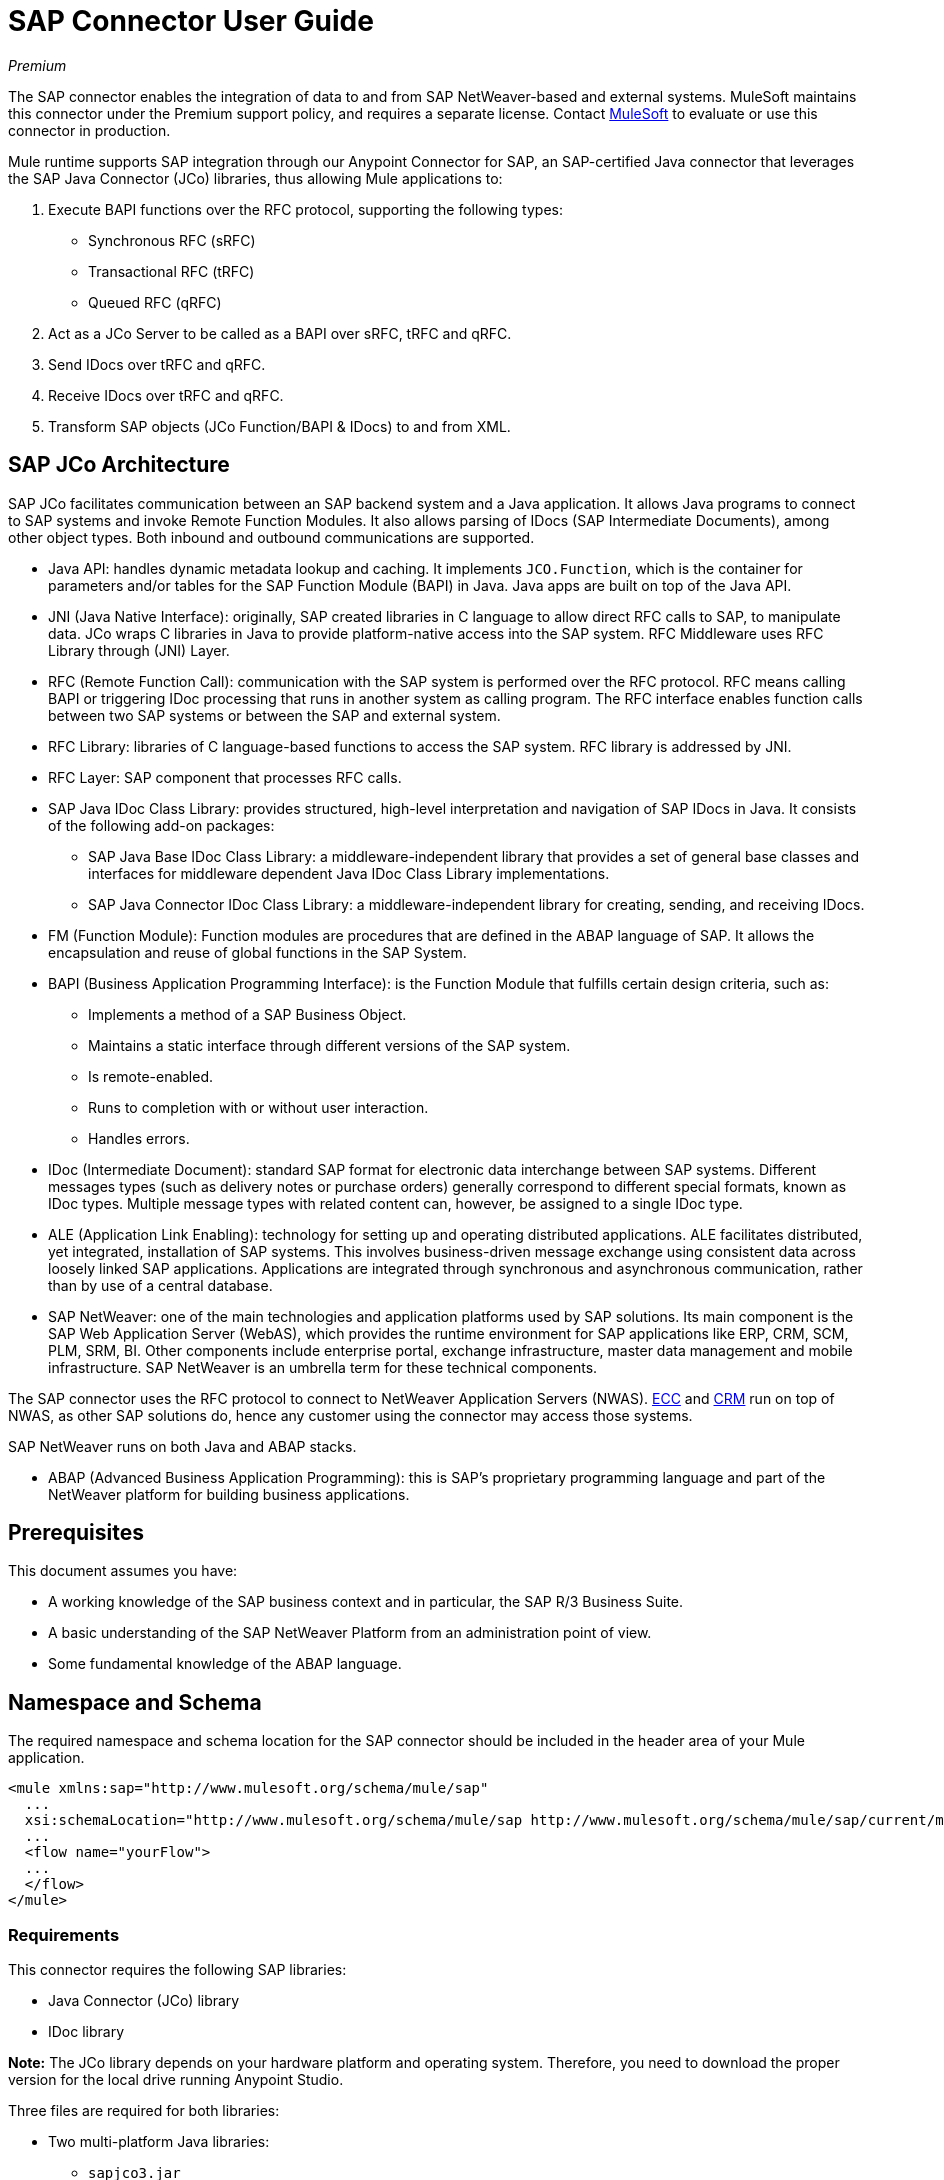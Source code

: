 = SAP Connector User Guide
:keywords: anypoint studio, connector, endpoint, sap
:imagesdir: ./_images

_Premium_

The SAP connector enables the integration of data to and from SAP NetWeaver-based and external systems. MuleSoft maintains this connector under the Premium support policy, and requires a separate license. Contact mailto:sales@mulesoft.com[MuleSoft] to evaluate or use this connector in production.

Mule runtime supports SAP integration through our Anypoint Connector for SAP, an SAP-certified Java connector that leverages the SAP Java Connector (JCo) libraries, thus allowing Mule applications to:

. Execute BAPI functions over the RFC protocol, supporting the following types:
    * Synchronous RFC (sRFC)
    * Transactional RFC (tRFC)
    * Queued RFC (qRFC)

. Act as a JCo Server to be called as a BAPI over sRFC, tRFC and qRFC.

. Send IDocs over tRFC and qRFC.

. Receive IDocs over tRFC and qRFC.

. Transform SAP objects (JCo Function/BAPI & IDocs) to and from XML.

== SAP JCo Architecture

SAP JCo facilitates communication between an SAP backend system and a Java application. It allows Java programs to connect to SAP systems and invoke Remote Function Modules. It also allows parsing of IDocs (SAP Intermediate Documents), among other object types. Both inbound and outbound communications are supported.

*	Java API: handles dynamic metadata lookup and caching. It implements `JCO.Function`, which is the container for parameters and/or tables for the SAP Function Module (BAPI) in Java. Java apps are built on top of the Java API.

*	JNI (Java Native Interface): originally, SAP created libraries in C language to allow direct RFC calls to SAP, to manipulate data. JCo wraps C libraries in Java to provide platform-native access into the SAP system. RFC Middleware uses RFC Library through (JNI) Layer.

* RFC (Remote Function Call): communication with the SAP system is performed over the RFC protocol. RFC means calling BAPI or triggering IDoc processing that runs in another system as calling program. The RFC interface enables function calls between two SAP systems or between the SAP and external system.

*	RFC Library: libraries of C language-based functions to access the SAP system. RFC library is addressed by JNI.

* RFC Layer: SAP component that processes RFC calls.

*	SAP Java IDoc Class Library: provides structured, high-level interpretation and navigation of SAP IDocs in Java. It consists of the following add-on packages:
    - SAP Java Base IDoc Class Library: a middleware-independent library that provides a set of general base classes and interfaces for middleware dependent Java IDoc Class Library implementations.
    - SAP Java Connector IDoc Class Library: a middleware-independent library for creating, sending, and receiving IDocs.

*	FM (Function Module): Function modules are procedures that are defined in the ABAP language of SAP. It allows the encapsulation and reuse of global functions in the SAP System.

*	BAPI (Business Application Programming Interface): is the Function Module that fulfills certain design criteria, such as:
    - Implements a method of a SAP Business Object.
    - Maintains a static interface through different versions of the SAP system.
    - Is remote-enabled.
    - Runs to completion with or without user interaction.
    - Handles errors.

*	IDoc (Intermediate Document): standard SAP format for electronic data interchange between SAP systems. Different messages types (such as delivery notes or purchase orders) generally correspond to different special formats, known as IDoc types. Multiple message types with related content can, however, be assigned to a single IDoc type.

*	ALE (Application Link Enabling): technology for setting up and operating distributed applications. ALE facilitates distributed, yet integrated, installation of SAP systems. This involves business-driven message exchange using consistent data across loosely linked SAP applications. Applications are integrated through synchronous and asynchronous communication, rather than by use of a central database.

* SAP NetWeaver: one of the main technologies and application platforms used by SAP solutions. Its main component is the SAP Web Application Server (WebAS), which provides the runtime environment for SAP applications like ERP, CRM, SCM, PLM, SRM, BI. Other components include enterprise portal, exchange infrastructure, master data management and mobile infrastructure. SAP NetWeaver is an umbrella term for these technical components.

The SAP connector uses the RFC protocol to connect to NetWeaver Application Servers (NWAS). link:http://www.cipherbsc.com/solutions/sap-erp-central-component-erp-ecc/[ECC] and link:https://help.sap.com/crm[CRM] run on top of NWAS, as other SAP solutions do, hence any customer using the connector may access those systems.

SAP NetWeaver runs on both Java and ABAP stacks.

* ABAP (Advanced Business Application Programming): this is SAP's proprietary programming language and part of the NetWeaver platform for building business applications.

[[prerequisites]]
== Prerequisites

This document assumes you have:

* A working knowledge of the SAP business context and in particular, the SAP R/3 Business Suite.
* A basic understanding of the SAP NetWeaver Platform from an administration point of view.
* Some fundamental knowledge of the ABAP language.

== Namespace and Schema

The required namespace and schema location for the SAP connector should be included in the header area of your Mule application.

[source, xml]
----
<mule xmlns:sap="http://www.mulesoft.org/schema/mule/sap"
  ...
  xsi:schemaLocation="http://www.mulesoft.org/schema/mule/sap http://www.mulesoft.org/schema/mule/sap/current/mule-sap.xsd">
  ...
  <flow name="yourFlow">
  ...
  </flow>
</mule>
----

[[requirements]]
=== Requirements

This connector requires the following SAP libraries:

* Java Connector (JCo) library
* IDoc library

*Note:* The JCo library depends on your hardware platform and operating system. Therefore, you need to download the proper version for the local drive running Anypoint Studio.

Three files are required for both libraries:

* Two multi-platform Java libraries:

    - `sapjco3.jar`
    - `sapidoc3.jar`

* One of the JCo platform-specific native libraries:

    - `sapjco3.dll` (Windows)
    - `libsapjco3.jnilib` (Mac OS X)
    - `libsapjco3.so` (Linux)

IMPORTANT: Do _not_ change the names of any of the SAP JCo library files from their original names, as they aren’t recognized by JCo. Since JCo 3.0.11, the JAR file cannot be renamed from `sapjco3.jar`, nor can it be repackaged. Read more about link:/mule-user-guide/v/3.9/sap-connector-troubleshooting[SAP Troubleshooting].

The SAP JCo libraries are OS-dependent. Therefore, make sure to download the SAP libraries that correspond to the OS and hardware architecture of the host server on which Mule is running. If you deploy to a platform different from the one used for development, you must change the native library before generating the zip file.

[[dependencies]]
=== Dependencies

There are four versions of the SAP connector that have been released, which depend on certain versions of Mule.

[%header%autowidth.spread]
|===
|SAP Connector Version|Compatible Mule Version
|`1.x`|`3.0 / 3.1 / 3.2`
|`2.0.x`|`3.3 / 3.4`
|`2.1.x`|`3.3 / 3.4`
|`2.2.x`|`3.5 / 3.6 / 3.7`
|`3.0.x`|`3.5 / 3.6 / 3.7 / 3.8`
|===

Stateful transactions, involving multiple outbound endpoints, only work by setting the transactional scope. Read more about link:/mule-user-guide/v/3.9/sap-connector-advanced-features#transactions[SAP Transactions].

Every SAP customer or partner has access to the https://websmp201.sap-ag.de/public/connectors[SAP Service Marketplace (SMP)]. There you can download both these files as well as the NetWeaver RFC Library and other connectors.

[[compatibility-matrix]]
=== Compatibility Matrix

The SAP connector is compatible with any SAP NetWeaver-based system and supports SAP R/3 systems from release 3.0.11 and later.

[%header%autowidth.spread]
|===
|SAP Connector Version |JCo Library Version |IDoc Library Version
|`1.x` 2+|`3.0.7 and 3.0.9`
|`2.0.x and 2.1.x` 2+|`3.0.7 and 3.0.9`
|`2.1.2` 2+|`3.0.7 / 3.0.9 / 3.0.10`
|`2.2.2` 2+|`3.0.7 / 3.0.9 / 3.0.10`
|`2.2.3` 2+|`3.0.7 / 3.0.9 / 3.0.10`
|`2.2.5` |`3.0.11 / 3.0.13` |`Up to 3.0.11`
|`2.2.6` |`3.0.11 / 3.0.13` |`Up to 3.0.12`
|`2.2.7` |`3.0.11 / 3.0.13` |`Up to 3.0.12`
|`2.2.8` |`3.0.11 / 3.0.14` |`Up to 3.0.12`
|`3.0.0` |`3.0.11 / 3.0.14` |`Up to 3.0.12`
|`3.1.0` |`3.0.15` |`Up to 3.0.15`
|`3.2.0` |`3.0.15 / 3.0.18` |`Up to 3.0.18`
|===

*Note:* With the exception of SAP 2.2.5, which is incompatible with IDoc 3.0.12, the rest of the JCo and IDoc libraries displayed in the above matrix have been tested with the connector. Note that there may be other SAP-compatible versions, which are not listed above.

[[install-and-config]]
== Installing and Configuring

The SAP connector is bundled within Anypoint Studio: typically, the latest version of Studio comes with the latest version of the SAP connector. If you require another version of the connector in Anypoint Studio or must reinstall it:

. In Anypoint Studio, click the Exchange icon in the Studio taskbar.
. Click Login in Anypoint Exchange.
. Search for the connector and click Install.
. Follow the prompts to install the connector.

When Studio has an update, a message displays in the lower right corner, which you can click to install the update.

[[install]]

The SAP connector needs JCo libraries to operate. The current section explains how to set up Mule so that you can use the SAP connector in your Mule applications.

This procedure assumes that you already have a Mule runtime instance installed on your host machine.

*Note*: Throughout this document, `$MULE_HOME` refers to the directory where Mule is installed.

. Download the SAP JCo and IDoc libraries from the https://websmp201.sap-ag.de/public/connectors[SAP Service Marketplace (SMP)]. To do so, you  need a `SAP User ID` (also called `S-User ID`).
Once you have those libraries, head over to the SAP Java Connector section of the SMP. Files are available at the Tools & Services subsection of the SMP.
+
For further details, read https://support.sap.com/en/index.html[SAP JCo 3.0 Release And Support Strategy - Support Note 1077727 (requires that you log into the SAP support portal)].
+
. Make sure that the SAP JARs are available to your Mule application and/or Mule instance. JCo relies on a native library, which requires additional installation steps.

If you plan to use SAP as an inbound endpoint, that is where Mule is called as a BAPI or receives IDocs, you must perform additional configurations within the services file at the OS level. A detailed explanation of the requirements can be found at link:/mule-user-guide/v/3.9/sap-connector-advanced-features#server-services-configuration[SAP JCo Server Services Configuration].


=== Adding the SAP Connector to the Classpath

Specifying the location of the SAP connector in your system `classpath` enables you to run/debug your project locally and to create custom Java code in your project that uses the classes.

The first time you try to add any of the SAP components to your Mule configuration file, the SAP dependencies that match the version of the project runtime get added automatically. If there is more than one SAP transport dependency for the Mule runtime configured in the project, then you are prompted to select the one you want to use, the newest, oldest, or select Choose manually.

To add the SAP connector manually to the classpath, complete the following steps:

. Right-click the top of the project in the Package Explorer panel.
. Select Build Path > Add Libraries.
. Select the library type Anypoint Connectors Dependencies and click Next.
. From the list, check the SAP extension you require, noting the version of the connector and the Mule runtime version requirements.

image:sap-extension.png[add sap extension]

[[config]]
=== Configuring

To use the SAP connector in your Mule application, you must first configure a global SAP element.

Read more about link:/mule-user-guide/v/3.9/global-elements[Global Elements].

[[config-global]]
==== Setting up the Global Element

The SAP connector object holds the configuration properties that allow you to connect to the SAP server. When an SAP connector is defined in a Global Element, all SAP endpoints use its connection parameters; otherwise each SAP endpoint uses its own connection parameters to connect to the SAP server.

To create a configuration for an SAP connector, complete the following steps:

. Click the Global Elements tab below the Message Flow canvas.
. Click Create, then click the arrow icon to the left of Connector Configuration.
. Select SAP from the drop-down list of available connectors, then click OK.
. In the Global Elements Properties pane, enter the required parameters for defining an SAP connection, which your SAP system administrator should supply.

The SAP Global Element Configuration allows you to define connection properties as well as to easily add the required SAP dependencies to your project.

For ease of use, the SAP connector only shows the most common properties as connector parameters. To configure a property that is not listed in the Properties panel, consult the <<Extended Properties>> section.

image:sap-connector-global-element.png[sap conn global element]

The minimum required attributes you must define are:

[%header%autowidth.spread]
|===
|Field |Description
|Name| The name of the connector used by the SAP endpoints in your project.
|DataSense| Enable (or disable) the DataSense feature by selecting the checkbox.
|AS Host| The URL or IP address of the SAP system.
|User | Username of an authorized SAP user.
|Password| Password credential of an authorized SAP user.
|SAP System Number| System number used to connect to the SAP system.
|SAP Client| The SAP client ID (usually a number) used to connect to the SAP system.
|Login Language| The language to use for the SAP connection. For example, `EN` for English.
|===

An in-depth explanation of these properties can be found in the <<Configurable Properties>> section.

*Tip*: As a best practice, use property placeholder syntax to load the credentials in a more simple and reusable way. Read more about property placeholders at link:/mule-user-guide/v/3.9/configuring-properties[Configuring Properties].

Finally, click the Test Connection button to verify that the connection to the SAP instance succeeded. If the credentials are correct you should receive a _Test Connection Successful_ message.

[[config-libs]]
==== Adding the SAP Libraries

As explained in the <<Requirements>> section, the SAP connector requires the platform-dependent SAP JCo Native library as well as the multi-platform JCo and IDoc libraries.

Perform the following steps for each of the required libraries:

. Click the Add File button.
. Navigate to the location of the file and select it.
. Make sure a green tick appears next to the loaded library.

image:sap-libs-ok.png[SAP Required Dependencies]

The SAP libraries are automatically added to the project's `classpath`.

*Important*: 

* If you are adding the JCo libraries and configuring the classpath manually using a version of SAP JCo later than SAP JCo 3.0.11, the `sapjco3.jar` and the corresponding native library must be in different directories for Datasense to work.
* If you are using a Mavenized app, the native library should be named `libsapjco3` followed by the extension according your OS.

[[config-extended-props]]
==== Extended Properties

To define extended properties for the SAP connector global element, complete the following steps:

. Navigate to the Advanced tab on the Global Elements Properties pane.
. Locate the Extended Properties section at the bottom of the window.
. Click the plus icon next to the Extended Properties drop-down menu to define additional configuration properties.

image:sap-connector-global-element-advanced-tab.png[sap global element adv tab]

You can provide additional configuration properties by defining a Spring bean global element representing a Map (`java.util.Map`) instance. This can be used to configure SCN (Secure Connections) or advanced pooling capabilities, among other properties.

*Important*: For this to work you must set the property name, as defined by SAP, in your configuration. Check link:/mule-user-guide/v/3.9/sap-connector-advanced-features#jco-extended-properties[SAP JCo Extended Properties] for the complete list of properties.

[[upgrading]]
== Upgrading From 2.x.x to 3.0.0

The SAP Connector can be updated via the integrated Update function within Mule Studio.

The main change introduced in SAP 3.0.0 is the removal of XML parser Version 1. From now on, Version 2 is the one and only supported format. Consequently, to move smoothly from V1 to V2, the following modifications are needed:

=== In SAP Endpoints and Transformers

Attribute `xmlVersion` is deprecated and no longer needed in SAP flows. Projects using `xmlVersion="1"`  fail but those using `xmlVersion="2"` are still compatible. The same applies to SAP transformers such as SAP Object to XML, XML to SAP Function (BAPI) and XML to SAP IDoc. Details below:

[source,xml,linenums]
----
<flow>
    <!-- Recommended (NO xmlVersion declared) -->
    <sap:outbound-endpoint type="function" ... />
    <sap:object-to-xml doc:name="SAP Object to XML"/>

    <!-- Compatible -->
    <sap:outbound-endpoint xmlVersion="2" type="function" ... />
    <sap:object-to-xml xmlVersion="2" doc:name="SAP Object to XML"/>

    <!-- Invalid -->
    <sap:outbound-endpoint xmlVersion="1" type="function" ... />
    <sap:object-to-xml xmlVersion="1" doc:name="SAP Object to XML"/>

    <!-- same approaches apply to remaining SAP transformers -->
</flow>
----

=== In XML Definitions

Replace the `jco` node:

[source,xml,linenums]
----
<jco name="Z_BAPI_MULE_EXAMPLE">
    ...
</jco>
----

With the Function/BAPI name:

[source,xml,linenums]
----
<Z_BAPI_MULE_EXAMPLE>
    ...
</Z_BAPI_MULE_EXAMPLE>
----

Elements `import`, `export`, `tables` and `exceptions` nodes remain the same.

[source,xml,linenums]
----
<import>
    <!-- import params -->
</import>
<export>
    <!-- export params -->
</export>
<tables>
    <!-- table params -->
</tables>
<exceptions>
    <!-- exceptions params -->
    <exception key="EXCEPTION_KEY" />
</exceptions>
----

Replace `field` and `structure` nodes with their name attributes.

[source,xml,linenums]
----
<import>
    <field name="MATERIAL">999</field>
    <structure name="MATERIAL_EVG">
        <field name="MATERIAL_EXT"/>
        <field name="MATERIAL_VERS"/>
        <field name="MATERIAL_GUID"/>
    </structure>
    <field name="PLANT">1111</field>
    <field name="VALUATIONAREA"/>
    <field name="VALUATIONTYPE"/>
</import>
----

To create:

[source,xml,linenums]
----
<import>
    <MATERIAL>999</MATERIAL>
    <MATERIAL_EVG>
        <MATERIAL_EXT/>
        <MATERIAL_VERS/>
        <MATERIAL_GUID/>
    </MATERIAL_EVG>
    <PLANT>1111</PLANT>
    <VALUATIONAREA/>
    <VALUATIONTYPE/>
</import>
----

Replace child elements of `table` with its name attribue and remove the `id` from every `row`.

[source,xml,linenums]
----
<tables>
    <table name="MATNRSELECTION">
        <row id="0">
            <field name="SIGN">I</field>
            <field name="OPTION">CP</field>
        </row>
    </table>
</tables>

<tables>
    <MATNRSELECTION>
        <row>
            <SIGN>I</SIGN>
            <OPTION>CP</OPTION>
        </row>
    </MATNRSELECTION>
</tables>
----

=== In the Studio Visual Editor

[%header%autowidth.spread]
|===
|Before | After
|image:sap-migration-v1.png[SAP Migration V1] | image:sap-migration-v2.png[SAP Migration V2]
2+| SAP General Settings
|image:sap-migration-v1-transformer.png[SAP Migration V1 Transformer] | image:sap-migration-v2-transformer.png[SAP Migration V2 Transformer]
2+| SAP Transformers
|image:sap-migration-v1-export.png[SAP Migration V1 Export] | image:sap-migration-v2-export.png[SAP Migration V2 Export]
2+| SAP Templates
|===

[[using-the-connector]]
== Using the Connector

[[syntax]]
=== Syntax

Connector syntax:

[source, xml, linenums]
----
<sap:connector name="SapConnector" jcoClient="${sap.jcoClient}" jcoUser="${sap.jcoUser}"
    jcoPasswd="${sap.jcoPasswd}" jcoLang="${sap.jcoLang}" jcoAsHost="${sap.jcoAsHost}"
    jcoSysnr="${sap.jcoSysnr}" jcoTrace="${sap.jcoTrace}"
    jcoPoolCapacity="${sap.jcoPoolCapacity}" jcoPeakLimit="${sap.jcoPeakLimit}"/>
----

Endpoint syntax:

[source, xml, linenums]
----
<!-- inbound -->
<sap:inbound-endpoint name="idocServer" type="idoc" rfcType="trfc"
     jcoConnectionCount="5" jcoGwHost="${sap.jcoGwHost}" jcoProgramId="${sap.jcoProgramId}"
     jcoGwService="${sap.jcoGwService}" exchange-pattern="one-way"/>

<!-- outbound -->
<sap:outbound-endpoint name="idocSender" type="idoc" connector-ref="SapConnector"
     exchange-pattern="request-response"/>
----

[[configurable-properties]]
=== Configurable Properties

The `<sap:connector/>` element allows the configuration of JCo connection parameters that can be shared among `<sap:inbound-endpoint/>` and `<sap:outbound-endpoint/>` in the same application.

[[connector-properties]]
==== Connector Properties

[%header%autowidth.spread]
|===
|Field | XML Attribute |Description |Default Value
|Display Name |`name` |The reference name of the connector used internally by Mule configuration. |
|User |`jcoUser` |The username for password-based authentication. |
|Password |`jcoPasswd` |The password used for password-based authentication. |
|SAP Client |`jcoClient` |The SAP client, which is equally important as the user/pass credentials. This is usually a number. For example, 100. |
|Login Language |`jcoLang` |The language to use for login dialogs. If not defined, the default user language is used. |`en`
|AS Host |`jcoAsHost` |The SAP application server host (either IP address or server name can be specified). |
|SAP System Number |`jcoSysnr` |The SAP system number. |
|JCo Trace |`jcoTrace` |Enable/disable RFC trace. |`false`
|JCo Trace to Mule Log |`jcoTraceToLog` |If `jcoTraceToLog` is `true` then JCo trace redirects to the Mule log files. If this attribute is set, it overrides the java startup environment property `-Djco.trace_path=<PATH>`. Because of JCo libraries limitations, this attribute has to be configured at class loader level, so if configured it applies to all SAP connections at class loader level. `jcoTrace` should be enabled for this parameter to work. |`false`
|Pool Capacity |`jcoPoolCapacity` |The maximum number of idle connections kept open by the destination. No connection pooling takes place when the value is 0. |`5`
|Peak Limit |`jcoPeakLimit` |The maximum number of active connections that can be created for a destination simultaneously |`10`
|Expiration Time |`jcoExpirationTime` | The time in milliseconds (ms) after which idle connections available in the pool can be closed. |`0`
|Extended Properties |`jcoClientExtendedProperties-ref` |A reference to `java.util.Map` containing additional JCo connection parameters. Additional information and a complete list of parameters can be found /mule-user-guide/v/3.9/sap-jco-extended-properties[here]. |
|Disable Function Template Cache |`disableFunctionTemplateCache` |A boolean representing whether function templates should be cached or not. Disabling the cache is only recommended for really special cases (for example during development) as disabling affects performance. Each function (BAPI) call requires two hits to the SAP server. |`false`
|===

[[inbound-endpoint-properties]]
==== Inbound Endpoint Properties

[%header%autowidth.spread]
|===
|Field |XML Attribute |Description |Default Value
|Display Name |`name` |The reference name of the endpoint used internally by Mule configuration. |
|Exchange Pattern |`exchange-pattern` |The available options are request-response and one-way. |
|Address |`address` |The standard way to provide endpoint properties. | For more information see link:/mule-user-guide/v/3.9/sap-connector-advanced-features#endpoint-address[Endpoint Address]. 
|Type |`type` |The type of SAP object this endpoint processes (that is, function or idoc). Starting in 2.1.0 function-metadata and idoc-metadata can be used to retrieve XML structure for a given BAPI or IDoc. |`function`
|RFC Type |`rfcType` |The type of RFC the endpoint uses to receive a function or IDoc. The available options are srfc (which is sync with no TID handler), trfc and qrfc (both of which are async, with a TID handler). |`srfc`
|Queue Name |`queueName` |If the RFC type is `qrfc`, then this is the name of the queue. |
|Function Name |`functionName` |If the type is `function` then this is the name of the BAPI function that  executes. When a metadata type is selected then this attribute holds the name of the BAPI or IDoc whose metadata should be retrieved. |
|Output XML |`outputXml` |Whether the endpoint should set the payload to be the XML representation (String) of the SAP Object (Function or IDoc) or the SapObject wrapper itself. Setting this flag to 'true' removes the need for the SAP Object to XML transformer. |`false`
|Gateway Host |`jcoGwHost` |The gateway host on which the server should be registered.|
|Gateway Service |`jcoGwService` |The gateway service, that is, the port, on which registration is performed.|
|Program ID |`jcoProgramId` |The program ID with which the registration is performed.|
|Connection Count |`jcoConnectionCount` |The number of connections that should be registered at the gateway. |`2`
|Pool Capacity |`jcoPoolCapacity` |The maximum number of idle connections kept open by the destination. No connection pooling takes place when the value is 0. |`5`
|Peak Limit |`jcoPeakLimit` |The maximum number of active connections that can be created for a destination simultaneously |`10`
|Expiration Time |`jcoExpirationTime` | The time in milliseconds (ms) after which idle connections available in the pool can be closed. |`0`
|TID Store a| `<sap:default-in-memory-tid-store />`, `<sap:mule-object-store-tid-store-ref/>` | Configuration for the link:/mule-user-guide/v/3.9/sap-connector-advanced-features#tid-handler[TID Handler]. |
|Extended Server Properties |`jcoServerExtendedProperties-ref` |A reference to `java.util.Map`, which contains additional JCo connection parameters. If necessary, consult the link:/mule-user-guide/v/3.9/sap-connector-advanced-features#jco-server-properties[complete list of server parameters]. |
|===

[[outbound-endpoint-properties]]
==== Outbound Endpoint Properties

[%header%autowidth.spread]
|===
|Field |XML Attribute |Description |Default Value
|Display Name |`name` |The reference name of the endpoint used internally by Mule configuration. |
|Exchange Pattern |`exchange-pattern` |The available options are request-response and one-way. |
|Address |`address` |The standard way to provide endpoint properties. |For more information check link:/mule-user-guide/v/3.9/sap-connector-advanced-features#endpoint-address[Endpoint Address]. 
|Type |`type` |The type of SAP object this endpoint processes (that is, a function or idoc). Starting in 2.1.0 function-metadata and idoc-metadata can be used to retrieve XML structure for a given BAPI or IDoc. |`function`
|RFC Type |`rfcType` |The type of RFC the endpoint uses to receive a function or IDoc. The available options are srfc (which is sync with no TID handler), trfc and qrfc (both of which are async, with a TID handler). |`srfc`
|Queue Name |`queueName` |If the RFC type is `qrfc`, then this is the name of the queue. |
|Function Name |`functionName` |If the type is `function`, then this is the name of the BAPI function that  executes. When a metadata type is selected, this attribute holds the name of the BAPI or IDoc whose metadata should be retrieved. |
|Output XML |`outputXml` |Whether the endpoint should set the payload to be the XML representation (String) of the SAP Object (Function or IDoc) or the SapObject wrapper itself. Setting this flag to 'true' removes the need for the SAP Object to XML transformer. |`false`
|Evaluate Function Response |`evaluateFunctionResponse` |When the type is `function`, a `true` flag (box checked) indicates that the SAP transport should evaluate the function response and throw an exception when an error occurs in SAP. When this flag is set to `false` (box unchecked), the SAP transport does not throw an exception when an error occurs, and the user is responsible for parsing the function response. |`false`
|Is BAPI Transaction |`bapiTransaction` |When checked, either BAPI_TRANSACTION_COMMIT or BAPI_TRANSACTION_ROLLBACK is called at the end of the transaction, depending on the result of that transaction. |`false`
|Definition File |`definitionFile` |The path to the template definition file of either the function to be executed or the IDoc to be sent. |
|IDoc Version |`idocVersion` |When the type is `idoc`, this version is used when sending the IDoc. Values for the IDoc version correspond to IDOC_VERSION_xxxx constants in `com.sap.conn.idoc.IDocFactory`.|
|Extended Client Properties |`jcoClientExtendedProperties-ref` |A reference to `java.util.Map`, which contains additional JCo connection parameters. If necessary, consult the link:/mule-user-guide/v/3.9/sap-connector-advanced-features#jco-client-properties[complete list of client parameters]. |
|===

[[idoc-versions]]
==== IDoc Versions

[%header%autowidth.spread]
|===
|Value |Description
|`0` |`IDOC_VERSION_DEFAULT`
|`2` |`IDOC_VERSION_2`
|`3` |`IDOC_VERSION_3`
|`8` |`IDOC_VERSION_QUEUED`
|===

[[sap-transformers]]
=== SAP Transformers

The SAP endpoints receive and transmit SAP objects, which must be transformed to and from XML within your Mule flow. MuleSoft bundles three SAP transformers specifically designed to handle such transformation:

* SAP Object to XML
* XML to SAP Function (BAPI)
* XML to SAP IDoc

These are available in the Transformers group on the Studio Palette. Typing "sap" in the filter input textbox above the palette should display both the SAP Connector and the SAP Transformers:

image:sap-connector-pallete.png[sap pallete results]

Click and drag the SAP Object to XML transformer after an SAP inbound endpoint (or a SAP outbound endpoint if the endpoint is a function and expects a response).

*Important*: With the option to enable DataSense on the SAP endpoint came a new attribute,`outputXml`. The default value, `false`, ensures that the output produced by the endpoint is XML instead of a Java object. However, if you set this value to `true` in order to output a Java Object, avoid the subsequent use of an SAP Object to XML transformer.

Click and drag the XML to SAP Function (BAPI) or the XML to SAP IDoc transformers before your SAP outbound endpoint within your Mule application flow.

The input to the outbound endpoint can be both the SAP Object created by the XML to SAP Function (BAPI) or the XML to SAP IDoc as well as any type (String, byte[] or InputStream) that represents the XML document.

As mentioned before, in order to avoid using the SAP Object to XML you can now use the `outputXML` attribute set to `true` at the endpoint level (works for both inbound and outbound SAP endpoints).

[[xml-definitions]]
=== XML Definitions

All SAP objects (BAPIs and IDocs) can be represented as XML documents for ease of use. IDocs are already XML documents by nature and the schema can be obtained with SAP transaction WE60.

The SAP connector bundles <<SAP Transformers>> that convert the XML documents exchanged between the endpoints and SAP into the corresponding SAP objects ready to be handled by the endpoints.

*Note*: With DataSense support, the recommended way to generate the XML definitions is using link:/mule-user-guide/v/3.9/dataweave[DataWeave]. However, if you are using a Mule 3.3 application, see link:/anypoint-studio/v/6/datamapper-user-guide-and-reference[DataMapper].

For BAPIs, the SAP Connector offers a proprietary format fully compatible with DataWeave and DataMapper.

[[jco-function]]
==== JCo Function

A JCo Function represents a Function or BAPI and consists of the following elements:

[%header%autowidth.spread]
|===
|`IMPORT` |Contains input values (arguments) when executing a BAPI/Function.
|`EXPORT` |Contains output values after executing a BAPI/function.
|`CHANGING` |Contains changing values that can be sent and/or received when executing BAPIs/functions.
|`TABLES` |Contains tables whose values can be used for input and output.
|`EXCEPTIONS` |When retrieving the BAPI metadata, contains all the exceptions the BAPI can throw. When sending the response back to SAP in the inbound endpoint, if an ABAP exception should be returned, then it should be sent in an exception element child of this one.
|===

==== BAPI XML Structure

[source, xml, linenums]
----
<?xml version="1.0" encoding="UTF-8"?>
<Z_BAPI_MULE_EXAMPLE>
    <import>
        <!-- Fields / Structures / Tables -->
    </import>
    <export>
        <!-- Fields / Structures / Tables -->
    </export>
    <changing>
        <!-- Fields / Structures / Tables -->
    </changing>
    <tables>
        <!-- Tables -->
    </tables>
    <exceptions>
        <!-- Errors -->
        <exception/>
    </exceptions>
</Z_BAPI_MULE_EXAMPLE>
----

Each of the main records (import, export and changing) support fields, structures and/or tables:

[%header%autowidth.spread]
|===
|`STRUCTURE` |Contains fields, tables and/or inner structures.
|`TABLE` |Contains a list of rows.
|`TABLE ROW` |Contains fields, structures and/or inner tables.
|`FIELD` |The only element that contains an actual value.
|===
Field elements allow, since version 1.4.1 and 2.1.0, a special attribute named `trim` which holds a boolean value indicating whether the value of the field should be trimmed (remove leading and trailing space characters) or not. The default behavior is to trim the value (`trim="true"`).

[source, xml, linenums]
----
<Z_BAPI_MULE_EXAMPLE>
    <import>
        <ATTR_1>   VAL-1 </ATTR_1> <!-- Trims ==> "VAL-1" -->
        <ATTR_2 trim="false">  VAL-2  </ATTR_2> <!-- No trim ==> "  VAL-2  " -->
        <ATTR_3 trim="true"> VAL-3</ATTR_3> <!-- Trims  ==> "VAL-3" -->
    </import>
    ...
</Z_BAPI_MULE_EXAMPLE>
----

*Note*: The trim attribute is valid in all XML versions. The example above uses XML version 2.

Exceptions are represented the same way in all XML versions as well. The result of a metadata retrieval method shows a list of exceptions a function module (BAPI) can throw.

[source, xml, linenums]
----
<Z_BAPI_MULE_EXAMPLE>
    ...
    <exceptions>
        <exception key="EXCEPTION_1" messageClass="" messageNumber="" 
        messageType="">Message 1</exception>
        <exception key="EXCEPTION_2" messageClass="" messageNumber="" 
        messageType="">Message 2</exception>
        <exception key="EXCEPTION_3" messageClass="" messageNumber="" 
        messageType="">Message 3</exception>
        <exception key="EXCEPTION_4" messageClass="" messageNumber="" 
        messageType="">Message 4</exception>
    </exceptions>
</Z_BAPI_MULE_EXAMPLE>
----

The exception element is also used when an ABAP exception needs to be returned to SAP by the inbound endpoint. In this case _only one_ exception should be present. If more than one exception is returned, then the first one is thrown and the rest are ignored.

There are two constructors for the ABAP exception and the XML varies depending on which one you want to call:

* `new AbapException(String key, String message)`
+
[source, xml, linenums]
----
<Z_BAPI_MULE_EXAMPLE>
    ...
    <exceptions>
        <exception key="EXCEPTION_1">Message 1</exception>
    </exceptions>
</Z_BAPI_MULE_EXAMPLE>
----
+
* `new AbapException(String key, String messageClass, char messageType, String messageNumber, String[] messageParameters)`
+
[source, xml, linenums]
----
<Z_BAPI_MULE_EXAMPLE>
    ...
    <exceptions>
        <exception key="EXCEPTION_2" messageClass="THE_MESSAGE_CLASS" messageNumber="1000" messageType="E">
            <param>Param 1</param>
            <param>Param 2</param>
            <!-- Max 4 params -->
        </exception>
    </exceptions>
</Z_BAPI_MULE_EXAMPLE>
----
+
You can use the SAP outbound endpoint with type `function-metadata` to retrieve the XML template for a given function module (BAPI):
+
[source, xml, linenums]
----
<mule ...>
    <flow name="retrieveMetadata">
        <!-- inbound endpoint -->
        <sap:outbound-endpoint type="function-metadata" functionName="#[payload.bapiName]" />
        <sap:object-to-xml/>
    </flow>
</mule>
----
+
Here, `functionName` holds a Mule Expression (MEL), which returns the name of the function module. For IDoc templates, use operation `idoc-metadata` instead.

[[xml-version-2]]
==== XML Version 2

This XML version was added to provide a better option for the link:/anypoint-studio/v/6/datamapper-user-guide-and-reference[Anypoint DataMapper] tool. It has the same general structure as the XML version 1, but the name of the XML element is the actual name of the field, structure or table and the type is provided as an attribute.

*Important*: XML version 2.0 is the default version since SAP connector v2.1.0, and it is the only supported version from SAP connector v3.0.0 onward.

==== BAPI Request

[source, xml, linenums]
----
<?xml version="1.0" encoding="UTF-8"?>
<Z_BAPI_MULE_EXAMPLE version="1.0">
    <import>
        <POHEADER>
            <COMP_CODE>2100</COMP_CODE>
            <DOC_TYPE>NB</DOC_TYPE>
            <VENDOR>0000002101</VENDOR>
            <PURCH_ORG>2100</PURCH_ORG>
            <PUR_GROUP>002</PUR_GROUP>
        </POHEADER>
        <POHEADERX>
            <DOC_TYPE>X</DOC_TYPE>
            <VENDOR>X</VENDOR>
            <PURCH_ORG>X</PURCH>
            <PUR_GROUP>X</PUR_GROUP>
            <COMP_CODE>X</COMP_CODE>
        </POHEADERX>
    </import>
    <tables>
        <POITEM>
            <row>
                <NET_PRICE>20</NET_PRICE>
                <PLANT>2100</PLANT>
                <MATERIAL>SBSTO01</MATERIAL>
                <PO_ITEM>00010</PO_ITEM>
                <QUANTITY>10.000</QUANTITY>
            </row>
        </POITEM>
        <POITEMX>
            <row>
                <PO_ITEMX>X</PO_ITEMX>
                <MATERIAL>X</MATERIAL>
                <QUANTITY>X</QUANTITY>
                <PLANT>X</PLANT>
                <PO_ITEM>00010</PO_ITEM>
                <NET_PRICE>X</NET_PRICE>
            </row>
        </POITEMX>
        <POSCHEDULE>
            <row>
                <QUANTITY>10.000</QUANTITY>
                <DELIVERY_DATE>27.06.2011</DELIVERY_DATE>
                <SCHED_LINE>0001</SCHED_LINE>
                <PO_ITEM>00010</PO_ITEM>
            </row>
        </POSCHEDULE>
        <POSCHEDULEX>
            <row>
                <PO_ITEM>00010</PO_ITEM>
                <QUANTITY>X</QUANTITY>
                <DELIVERY_DATE>X</DELIVERY_DATE>
                <SCHED_LINEX>X</SCHED_LINEX>
                <PO_ITEMX>X</PO_ITEMX>
                <SCHED_LINE>0001</SCHED_LINE>
            </row>
        </POSCHEDULEX>
    </tables>
</Z_BAPI_MULE_EXAMPLE>
----

==== BAPI Response

[source, xml, linenums]
----
<?xml version="1.0" encoding="UTF-8" standalone="no"?>
<Z_BAPI_MULE_EXAMPLE version="1.0">
    <import>
        ...
    </import>
    <export>
        <RETURN>
            <ID></ID>
            <NUMBER></NUMBER>
            <MESSAGE></MESSAGE>
            <LOG_NO></LOG_NO>
            <LOG_MSG_NO></LOG_MSG_NO>
            <MESSAGE_V1></MESSAGE_V1>
            <MESSAGE_V2></MESSAGE_V2>
            <MESSAGE_V3></MESSAGE_V3>
            <MESSAGE_V4></MESSAGE_V4>
            <PARAMETER></PARAMETER>
            <ROW></ROW>
            <FIELD></FIELD>
            <SYSTEM></SYSTEM>
        </RETURN>
    </export>
</Z_BAPI_MULE_EXAMPLE>
----

[[idoc-document]]
==== IDoc Document / Document List

IDocs are XML documents defined by SAP. You can download their definition from your SAP server using the SAP UI.

[source, xml, linenums]
----
<?xml version="1.0"?>
<ORDERS05>
    <IDOC BEGIN="1">
        <EDI_DC40 SEGMENT="1">
            <TABNAM>EDI_DC40</TABNAM>
            <MANDT>100</MANDT>
            <DOCNUM>0000000000237015</DOCNUM>
            <DOCREL>700</DOCREL>
            <STATUS>30</STATUS>
            <DIRECT>1</DIRECT>
            <OUTMOD>2</OUTMOD>
            <IDOCTYP>ORDERS05</IDOCTYP>
            <MESTYP>ORDERS</MESTYP>
            <STDMES>ORDERS</STDMES>
            <SNDPOR>SAPB60</SNDPOR>
            <SNDPRT>LS</SNDPRT>
            <SNDPRN>B60CLNT100</SNDPRN>
            <RCVPOR>MULE_REV</RCVPOR>
            <RCVPRT>LS</RCVPRT>
            <RCVPRN>MULESYS</RCVPRN>
            <CREDAT>20110714</CREDAT>
            <CRETIM>001936</CRETIM>
            <SERIAL>20101221112747</SERIAL>
        </EDI_DC40>
        <E1EDK01 SEGMENT="1">
            <ACTION>004</ACTION>
            <CURCY>USD</CURCY>
            <WKURS>1.06383</WKURS>
            <ZTERM>0001</ZTERM>
            <BELNR>0000000531</BELNR>
            <VSART>01</VSART>
            <VSART_BEZ>standard</VSART_BEZ>
            <RECIPNT_NO>C02199</RECIPNT_NO>
            <KZAZU>X</KZAZU>
            <WKURS_M>0.94000</WKURS_M>
        </E1EDK01>

        ...

        <E1EDS01 SEGMENT="1">
            <SUMID>002</SUMID>
            <SUMME>1470.485</SUMME>
            <SUNIT>USD</SUNIT>
        </E1EDS01>
    </IDOC>
</ORDERS05>
----

[[use-cases-and-demos]]
=== Use Cases and Demos

Generally speaking, there are two main scenarios to use the SAP Connector within a Mule application:

* Inbound scenario: the connector receives IDoc or BAPI data from a SAP system into your Mule application. To use the connector in this mode, you must place a SAP Endpoint element into your flow and configure it by setting either the type `IDoc` (to receive data in SAP IDoc format) or `Function / BAPI` (to receive data from BAPI).

* Outbound scenario: the connector pushes data into the SAP instance by executing a BAPI or sending IDocs over RFC. To use the connector in this mode, simply place the SAP Endpoint into your flow at any position after an Inbound Endpoint.

Four basic examples for integrating SAP systems are listed below.

*Note*: Some settings may vary in your SAP instance depending on how it has been customized. Values used in these demo scenarios are based on SAP ERP IDES (International Demonstration and Education System), which is a pre-configured system that covers the most common SAP deployment modules and scenarios.

[[inbound-scenario-idoc]]

== 1. Inbound Scenario - IDoc - Using the Studio Visual Editor

Uses a SAP inbound endpoint that acts as an IDoc server. The JCo server needs to register against the SAP instance. For this reason, it requires both client and server configuration attributes. This example receives data in SAP IDoc format.

image:user-manual-68938.png[SAP Inbound IDoc Flow]

. Drag and drop the SAP Connector from the connector palette to the beginning of your flow.
. Double-click the SAP icon to open the Endpoint Properties pane and configure the following properties:
+
[%header%autowidth.spread]
|===
|Field | XML Attribute |Value
|Display Name |`doc:name` |`SAP`
|Exchange Pattern |`exchange-pattern` |`request-response`
|Connector Configuration |`connector-ref` |`SapConnector`
|Type |`type` |`IDoc`
|Object Name |`functionName` |for example, `MATMAS05`
|RFC Type |`rfcType` |`Transactional RFC (tRFC)`
|Output XML |`outputXml` |`enabled (checked)`
|Gateway Host |`jcoGwHost` |`${sap.jcoGwHost}`
|Gateway Service |`jcoGwService` |`${sap.jcoGwService}`
|Program ID |`jcoProgramId` |`${sap.jcoProgramId}`
|Connection Count |`jcoConnectionCount` |`${sap.jcoConnectionCount}`
|===
+
image:sap-inbound-idoc-settings.png[SAP Inbound IDoc Settings]
+
. Add a Logger component at the end of the flow to display the result data.

=== 1. Inbound Scenario - IDoc - Using the Studio XML Editor

[source,xml,linenums]
----
<sap:inbound-endpoint connector-ref="SapConnector"
        exchange-pattern="request-response"
        type="idoc"
        functionName="MATMAS05"
        rfcType="trfc"
        outputXml="true"
        jcoGwHost="${sap.jcoGwHost}"
        jcoGwService="${sap.jcoGwService}"
        jcoProgramId="${sap.jcoProgramId}"
        jcoConnectionCount="${sap.jcoConnectionCount}"
        doc:name="SAP"/>
----

*Note*: The complete XML code for this demo flow can be found in <<Example Code>> along with the other example flows.

=== Inbound - IDOC - Run Time

. Deploy the Mule application.
. Log in to your SAPGUI desktop application.
. Post an IDoc example from the SAP instance. SAP transaction code `BD10` can be used for this purpose.
+
image:sap-inbound-idoc-sapgui.png[SAP Inbound IDoc Runtime SAPGUI]
+
. The IDoc data is displayed in Studio's Console.
+
image:sap-inbound-idoc-console.png[SAP Inbound IDoc Runtime Console]

[[inbound-scenario-bapi]]
== 2. Inbound Scenario - BAPI - Using the Studio Visual Editor

Uses a SAP inbound endpoint that acts as a BAPI server. The JCo server needs to register against the SAP instance. For this reason, it requires both client and server configuration attributes.

image:user-manual-ecdcc.png[SAP Inbound BAPI Flow]

. Drag and drop a HTTP Endpoint from the connector palette to the beginning of your flow.
. Place the SAP Connector element next to it.
. Double-click the SAP icon to open the Endpoint Properties pane and configure the following properties:
+
[%header%autowidth.spread]
|===
|Field | XML Attribute |Value
|Display Name |`doc:name` |`SAP`
|Exchange Pattern |`exchange-pattern` |`request-response`
|Connector Configuration |`connector-ref` |`SapConnector`
|Type |`type` |`Function / BAPI`
|Object Name |`functionName` |for example, `BAPI_USER_GETLIST`
|RFC Type |`rfcType` |`Transactional RFC (tRFC)`
|Output XML |`outputXml` |`enabled (checked)`
|Gateway Host |`jcoGwHost` |`${sap.jcoGwHost}`
|Gateway Service |`jcoGwService` |`${sap.jcoGwService}`
|Program ID |`jcoProgramId` |`${sap.jcoProgramId}`
|Connection Count |`jcoConnectionCount` |`${sap.jcoConnectionCount}`
|===
+
image:sap-inbound-bapi-settings.png[SAP Inbound BAPI Settings]
+
. Add a Logger component at the end of the flow to display the BAPI response in the web browser.

=== 2. Inbound Scenario - BAPI - Using the Studio XML Editor


[source,xml,linenums]
----
<sap:inbound-endpoint connector-ref="SapConnector"
        exchange-pattern="request-response"
        type="function"
        functionName="STFC_CONNECTION"
        rfcType="trfc"
        outputXml="true"
        jcoConnectionCount="${sap.jcoConnectionCount}"
        jcoGwHost="${sap.jcoGwHost}"
        jcoGwService="${sap.jcoGwService}"
        jcoProgramId="${sap.jcoProgramId}"
        doc:name="SAP" />
----


*Note*: The complete XML code for this demo flow can be found in <<Example Code>> along with the other example flows.

=== Inbound - BAPI - Run Time

. Deploy the Mule application.
. Login to your SAPGUI desktop application.
. Execute a custom ABAP program that triggers a BAPI. In this example, we called the program `Z_MULE_TEST_TRFC` with transaction code `SA38`. This triggered the standard function `STFC_CONNECTION`.
+
image:sap-inbound-bapi-sapgui.png[SAP Inbound BAPI Runtime SAPGUI]

. The BAPI data is displayed in Studio's Console.
+
image:sap-inbound-bapi-console.png[SAP Inbound BAPI Runtime Console]
+
This is the structure of the BAPI XML:
+
[source,xml,linenums]
----
<?xml version="1.0" encoding="UTF-8"?>
<STFC_CONNECTION>
    <import>
        <REQUTEXT>TESTING TRFC</REQUTEXT>
    </import>
    <export>
        <ECHOTEXT type="field"></ECHOTEXT>
        <RESPTEXT type="field"></RESPTEXT>
    </export>
</STFC_CONNECTION>
----

[[outbound-scenario-idoc]]
== 3. Outbound Scenario - IDoc - Using the Studio Visual Editor

Uses a SAP outbound endpoint to send data to a SAP system, receive it in SAP IDoc format by SAP and get it processed by a SAP application.

image:sap-connector-outbound-idoc-flow.png[SAP Outbound IDoc Flow]

. Drag and drop a HTTP Endpoint from the connector palette to the beginning of your flow.
. Next to it, place the SAP Connector element.
. Double-click the SAP icon to open the Endpoint Properties pane and configure the following properties:
+
[%header%autowidth.spread]
|===
|Field | XML Attribute |Value
|Display Name |`doc:name` |`SAP`
|Exchange Pattern |`exchange-pattern` |`request-response`
|Connector Configuration |`connector-ref` |`SapConnector`
|Type |`type` |`IDoc`
|Object Name |`functionName` |for example, `DEBMAS01`
|RFC Type |`rfcType` |`Synchronous RFC (sRFC)`
|Output XML |`outputXml` |`enabled (checked)`
|===
+
image:sap-outbound-idoc-settings.png[SAP Outbound IDoc Settings]
+
. Place a DataWeave component between the HTTP and SAP endpoints to build the IDoc. Since the IDoc is a nested structure, DataWeave may not display all fields, as in this example:
+
[source, code, linenums]
----
%dw 1.0
%output application/xml
---
{
    DEBMAS01: {
        IDOC: {
        }
    }
}
----
+
.. Add the missing fields by editing the mapping in the Transform Message component.
+
.. For IDocs, always check the items `@BEGIN` and `@SEGMENT` to properly build the final XML.
.. Set the values of the required fields.
+
image:sap-outbound-idoc-dw3.png[SAP Outbound IDoc DataWeave Complete]
+
.. The resulting XML should look like this:
+
[source,xml,linenums]
<?xml version="1.0" encoding="UTF-8"?>
<DEBMAS01>
  <IDOC BEGIN="1">
    <EDI_DC40 SEGMENT="1">
      <TABNAM>EDI_DC40</TABNAM>
      <DIRECT>2</DIRECT>
      <IDOCTYP>DEBMAS01</IDOCTYP>
      <MESTYP>DEBMAS</MESTYP>
      <SNDPOR>MULESOFT</SNDPOR>
      <SNDPRT>LS</SNDPRT>
      <SNDPRN>MULESOFT</SNDPRN>
      <RCVPOR>MULESOFT</RCVPOR>
      <RCVPRT>LS</RCVPRT>
      <RCVPRN>MULESOFT</RCVPRN>
    </EDI_DC40>
    <E1KNA1M SEGMENT="1">
      <MSGFN>005</MSGFN>
      <KUNNR>0000099500</KUNNR>
      <KTOKD>ZAG2</KTOKD>
      <LAND1>SK</LAND1>
      <NAME1>MuleSoft 99003 2nd</NAME1>
      <SPRAS>E</SPRAS>
      <SPRAS_ISO>EN</SPRAS_ISO>
    </E1KNA1M>
  </IDOC>
</DEBMAS01>
+
. Add a Logger component to display the outcome of the processed IDoc.

=== 3. Outbound Scenario - IDoc - Using the Studio XML Editor


[source,xml,linenums]
----
<sap:outbound-endpoint connector-ref="SapConnector"
        exchange-pattern="request-response"
        type="idoc"
        functionName="DEBMAS01"
        rfcType="srfc"
        outputXml="true"
        doc:name="SAP"/>
----

*Note*: The complete XML code for this demo flow can be found in <<Example Code>> along with the other example flows.

=== Outbound - IDOC - Run Time

. Deploy the Mule application.
. Hit the URL specified in the HTTP Endpoint (for example, `+http://localhost:8081+`) to trigger the shipping of the IDoc from the Mule application to the SAP instance to be processed.
+
image:sap-outbound-idoc-console.png[SAP Outbound IDoc Console]


[[outbound-scenario-bapi]]
== 4. Outbound Scenario - BAPI - Using the Studio Visual Editor

Uses the SAP outbound endpoint to send data from a Mule application to SAP where the data is processed by a BAPI function.

image:sap-connector-outbound-bapi-flow.png[SAP Outbound BAPI Flow]

. Drag and drop a HTTP Endpoint from the connector palette to the beginning of your flow.
. Next to it, place the SAP Connector element.
. Double-click the SAP icon to open the Endpoint Properties pane and configure the following properties:
+
[%header%autowidth.spread]
|===
|Field | XML Attribute |Value
|Display Name |`doc:name` |`SAP`
|Exchange Pattern |`exchange-pattern` |`request-response`
|Connector Configuration |`connector-ref` |`SapConnector`
|Type |type |`Function / BAPI`
|Object Name |`functionName` |for example, `BAPI_USER_GETLIST`
|RFC Type |`rfcType` |`Synchronous RFC (sRFC)`
|Output XML |`outputXml` |`enabled (checked)`
|===
+
image:sap-outbound-bapi-settings.png[SAP Outbound BAPI Settings]
+
. Place a DataWeave component between the HTTP and SAP endpoints. Since the IDoc is a nested structure, DataWeave may not display all fields, as in this example:
+
[source, code,linenums]
----
%dw 1.0
%output application/xml
---
{
    "BAPI_USER_GETLIST": {
        import: {
        },
        export: {
        },
        tables: {
        }
    }
}
----
+
. The resulting XML should look like the following:
+
[source,xml,linenums]
----
<?xml version="1.0" encoding="UTF-8"?>
<BAPI_USER_GETLIST>
    <import>
        <MAX_ROWS>5</MAX_ROWS>
        <WITH_USERNAME/>
    </import>
</BAPI_USER_GETLIST>
----
+
. Add a Logger component at the end of the flow to display the results obtained by the BAPI in a web browser.

=== 4. Outbound Scenario - BAPI - Using the Studio XML Editor

[source,xml,linenums]
----
<sap:outbound-endpoint connector-ref="SapConnector"
        exchange-pattern="request-response"
        type="function"
        functionName="BAPI_USER_GETLIST"
        rfcType="srfc"
        outputXml="true"
        doc:name="SAP"/>
----

*Note*: The complete XML code for this demo flow can be found in <<Example Code>> along with the other example flows.

=== Outbound Scenario - BAPI - Run Time

. Deploy the Mule application.
. Hit the URL specified in the HTTP Endpoint (for example, `+http://localhost:8081+`) to trigger the BAPI. You should get a XML containing a list of five existing users.
+
image:sap-outbound-bapi-console.png[SAP Outbound BAPI Console]

[[best-practices]]
== Best Practices

Read the following sections on best practices for designing and configuring your applications that use the SAP Connector.

=== Design Tips

To get the most out of what the SAP Connector has to offer, design-time best practice indicates that you should build an application in this particular order:

1. Configure the connector.
2. Test the connection.
3. Initiate DataSense metadata extraction.
4. Build the rest of your flow.
5. Add and configure DataMapper | DataWeave.

=== Use DataSense

If you intend to employ an SAP endpoint in conjunction with a link:/anypoint-studio/v/6/datamapper-user-guide-and-reference[DataMapper] or link:/mule-user-guide/v/3.9/dataweave-language-introduction[DataWeave] transformer to map and transform data, you can make use of Anypoint Studio's link:/anypoint-studio/v/6/datasense[DataSense] functionality.

. Follow the detailed link:/anypoint-studio/v/6/datasense[DataSense] instructions to drop the endpoint into your flow, then link:/anypoint-studio/v/6/testing-connections[test the connection] to SAP using the SAP Connector. 
. In your flow, define the Object Name in the endpoint which should be the complete name of the BAPI or IDoc. You can also follow the instructions in the following section to find the BAPI or IDoc.
. For a more DataMapper-friendly experience, use the XML Version selector to select `XML Version 2` `(DataMapper)`. `XML Version 1` is functional, but the mapping experience is inferior to that available with version 2. 
. Drop a DataMapper into your flow, before or after the SAP endpoint, then click the DataMapper transformer to display the DataMapper properties editor. Having collected metadata from SAP, Mule automatically prescribes the input or output (relative to the position of the SAP endpoint to DataMapper) to use in mapping and transforming data.
. Define specific mappings to or from SAP, then save your flow.

=== Share JCo Dependencies Between Several Applications

Follow the instructions provided by SAP to install the JCo libraries, but remember that certain JAR files must be located in your application `CLASSPATH`, and the dynamic link library (`dll/so/jnilib`) must reside in your `LD_LIBRARY_PATH`.

The connector and JCo JAR files must be in your application `CLASSPATH` and share the same directory:

* `mule-transport-sap-{version}.jar`
* `sapjco-3.0.x.jar`
* `sapidoc-3.0.x.jar`

If you're deploying multiple applications to the same server, keep all of the JARs in a single folder rather than having them repeated for each app. Mule does not support this out of the box, but there's a workaround for that.

For the SAP connector, MuleSoft recommends storing the JARs in the following directories:

* `$MULE_HOME/lib/user`
* `$MULE_HOME/lib/native`

By placing the libraries in those, you share them among all applications running within the same Mule instance. As SAP JCo configuration is a singleton, if you go this way, then all your applications shares the same configuration, including the JCo destination repository.

For this setup to work, you must also manually configure the `wrapper.conf` file to add support for the `$MULE_HOME/lib/native` directory.

What you did so far is enough to run this in a Mule Standalone instance, however to make this run properly in the Anypoint Studio runtime and be able to test your app while developing it, you must do the following:

* Add the following command line argument to the JRE Default VM Arguments `-Djava.library.path=PATH`. This handles the native library
* Modify your POM to include the `<scope>provided</scope>` for supporting the file `mule-transport-sap-{version}.jar`

== About the Application CLASSPATH

Your application lib directory is automatically enabled to support dynamic libraries. If you are not including them there, then you also need to tell Mule where the SAP JCo dynamic linked library resides. To accomplish this, you can do either of the following:

* Configure the `LD_LIBRARY_PATH` environment variable.
* Configure the Mule wrapper configuration file `$MULE_HOME/conf/wrapper.conf` by adding the line `wrapper.java.library.path.{N}=PATH/TO/SAP-JCO/LIB-DIR`.

Do _not_ combine both strategies, such as putting JCo libraries in the Mule instance shared lib directory, (for example, `$MULE_HOME/lib/user`) and the SAP connector library inside your application (for example, `$MULE_HOME/apps/YOUR_APP/lib`). This causes classloader issues since JCo libraries hold configuration in static fields (singletons).

[[tips]]
== Tips

=== Finding the SAP object

Since the release of Mule Runtime 3.5.0 and SAP Connector 2.2.2, Studio allows searching for BAPIs or IDocs.

. Double-click the SAP endpoint to open the properties editor.
+
image:user-manual-30730.png["scaledwidth="70%",SAP Object Settings]
+
. Specify the SAP object Type to search.
. Click the Select button to open the SAP Function search wizard.
+
image:user-manual-9fce3.png["scaledwidth="70%",SAP Object Search]
+
. Type a valid filter (at least one character should be typed in). You can use the wildcard asterisk (`&#42;`) to search for all BAPIs/IDocs that "begin with" that function name.
. Once results are displayed, you can right-click each row to export the XML or XSD representation of the BAPI (XML version 1 or 2) or IDoc. When a row in the result is selected, you can then press the Select button to set the value of the Object Name.
+
image:sap-tip-object-export.png["scaledwidth="70%",SAP Object Export]
+
. Additionally, you can click the Details button (next to the Object Name) to display the XML structure and XSD definition for that particular BAPI or IDoc. And, eventually, you can export those definitions by clicking the Export option.
+
image:sap-tip-object-details.png["scaledwidth="70%",SAP Object Details]

[[example-code]]
== Example Code

[source,xml,linesnum]
----
<?xml version="1.0" encoding="UTF-8"?>
<mule xmlns:context="http://www.springframework.org/schema/context" xmlns:dw="http://www.mulesoft.org/schema/mule/ee/dw" 
xmlns:http="http://www.mulesoft.org/schema/mule/http" 
xmlns:tracking="http://www.mulesoft.org/schema/mule/ee/tracking" 
xmlns:sap="http://www.mulesoft.org/schema/mule/sap" 
xmlns="http://www.mulesoft.org/schema/mule/core" 
xmlns:doc="http://www.mulesoft.org/schema/mule/documentation"
xmlns:spring="http://www.springframework.org/schema/beans"
xmlns:xsi="http://www.w3.org/2001/XMLSchema-instance"
xsi:schemaLocation="http://www.springframework.org/schema/beans 
http://www.springframework.org/schema/beans/spring-beans-current.xsd
http://www.mulesoft.org/schema/mule/core 
http://www.mulesoft.org/schema/mule/core/current/mule.xsd
http://www.mulesoft.org/schema/mule/sap 
http://www.mulesoft.org/schema/mule/sap/current/mule-sap.xsd
http://www.mulesoft.org/schema/mule/ee/tracking 
http://www.mulesoft.org/schema/mule/ee/tracking/current/mule-tracking-ee.xsd
http://www.mulesoft.org/schema/mule/http 
http://www.mulesoft.org/schema/mule/http/current/mule-http.xsd
http://www.mulesoft.org/schema/mule/ee/dw 
http://www.mulesoft.org/schema/mule/ee/dw/current/dw.xsd
http://www.springframework.org/schema/context 
http://www.springframework.org/schema/context/spring-context-current.xsd">

    <!-- Credentials -->
    <context:property-placeholder location="sap.properties"/>

    <!-- Connection config -->
    <sap:connector name="SapConnector" jcoClient="${sap.jcoClient}"
        jcoUser="${sap.jcoUser}" jcoPasswd="${sap.jcoPasswd}" 
        jcoLang="${sap.jcoLang}" jcoAsHost="${sap.jcoAsHost}"
        jcoSysnr="${sap.jcoSysnr}"  jcoPoolCapacity="${sap.jcoPoolCapacity}" 
        jcoPeakLimit="${sap.jcoPeakLimit}" doc:name="SAP" 
        validateConnections="true" jcoTrace="true" jcoTraceToLog="true" />

    <!-- HTTP endpoint -->
    <http:listener-config name="HTTP_Listener_Configuration" host="0.0.0.0" port="8081" doc:name="HTTP Listener Configuration"/>

    <!-- Inbound IDoc -->
    <flow name="idocServer">
        <sap:inbound-endpoint exchange-pattern="request-response" 
        connector-ref="SapConnector" type="idoc" functionName="MATMAS05" 
        rfcType="trfc" outputXml="true" jcoGwHost="${sap.jcoGwHost}" 
        jcoGwService="${sap.jcoGwService}" jcoProgramId="${sap.jcoProgramId}" 
        jcoConnectionCount="${sap.jcoConnectionCount}" responseTimeout="10000" 
        doc:name="SAP"/>
        <logger level="INFO" doc:name="Logger" message="#[payload]"/>
    </flow>

    <!-- Inbound BAPI -->
    <flow name="bapiServer">
        <sap:inbound-endpoint connector-ref="SapConnector" type="function" 
        functionName="STFC_CONNECTION" rfcType="trfc" outputXml="true" 
        jcoGwHost="${sap.jcoGwHost}" jcoGwService="${sap.jcoGwService}" 
        jcoProgramId="${sap.jcoProgramId}" 
        jcoConnectionCount="${sap.jcoConnectionCount}" responseTimeout="10000" 
        doc:name="SAP" exchange-pattern="request-response"/>
        <logger message="#[payload]" level="INFO" doc:name="Logger"/>
    </flow>

    <!-- Outbound IDoc -->
    <flow name="idocClient">
        <http:listener config-ref="HTTP_Listener_Configuration" path="/idoc" 
        doc:name="HTTP"/>
        <dw:transform-message doc:name="IDoc">
           <dw:set-payload>
              <![CDATA[%dw 1.0
                 %output application/xml
                 ---
                 {
                    DEBMAS01: {
                        IDOC @(BEGIN: "1"): {
                            "EDI_DC40" @(SEGMENT: "1"): {
                                TABNAM: "EDI_DC40",
                                DIRECT: "2",
                                IDOCTYP: "DEBMAS01",
                                MESTYP: "DEBMAS",
                                SNDPOR: "MULESOFT",
                                SNDPRT: "LS",
                                SNDPRN: "MULESOFT",
                                RCVPOR: "MULESOFT",
                                RCVPRT: "LS",
                                RCVPRN: "MULESOFT"
                            },
                            "E1KNA1M" @(SEGMENT: "1"): {
                                MSGFN: "005",
                                KUNNR: "0000099500",
                                KTOKD: "ZAG2",
                                LAND1: "SK",
                                NAME1: "MuleSoft 99003 2nd",
                                SPRAS: "E",
                                SPRAS_ISO: "EN"
                            }
                        }
                    }
                 }]]>
           </dw:set-payload>
        </dw:transform-message>
        <sap:outbound-endpoint exchange-pattern="request-response" 
        connector-ref="SapConnector" type="idoc" functionName="DEBMAS01" 
        outputXml="true" responseTimeout="10000" doc:name="SAP" rfcType="trfc"/>
        <logger message="#[payload]" level="INFO" doc:name="Logger"/>
    </flow>

    <!-- Outbound BAPI -->
    <flow name="bapiClient">
        <http:listener config-ref="HTTP_Listener_Configuration" path="/bapi" 
        doc:name="HTTP"/>
        <dw:transform-message doc:name="BAPI Params">
            <dw:set-payload>
               <![CDATA[%dw 1.0
                 %output application/xml
                 ---
                 {
                    "BAPI_USER_GETLIST": {
                        import: {
                            "MAX_ROWS": "5",
                            "WITH_USERNAME": ""
                        }
                    }
                 }]]>
                </dw:set-payload>
            </dw:transform-message>
        <sap:outbound-endpoint connector-ref="SapConnector" type="function" 
        functionName="BAPI_USER_GETLIST" outputXml="true" responseTimeout="10000" 
        doc:name="SAP"/>
        <logger level="INFO" doc:name="Logger" message="#[payload]"/>
    </flow>
</mule>
----


[[see-also]]
== See Also

* http://mulesoft.github.io/mule-sap-connector/[Download SAP examples].
* link:/mule-user-guide/v/3.9/sap-connector-advanced-features[SAP Connector Advanced Features].
* link:/mule-user-guide/v/3.9/sap-connector-troubleshooting[SAP Troubleshooting].
* https://www.anypoint.mulesoft.com/exchange/?search=SAP%20template[SAP Templates].
* link:/mule-user-guide/v/3.9/anypoint-connectors[Anypoint Connectors].
* link:/release-notes/sap-connector-release-notes[SAP Connector Release Notes].
* https://websmp201.sap-ag.de/public/connectors[SAP Service Marketplace (SMP)].
* https://support.sap.com/en/index.html[SAP JCo 3.0 Release and Support Strategy - See Support Note 1077727 (requires that you log into the SAP support portal to view)].
